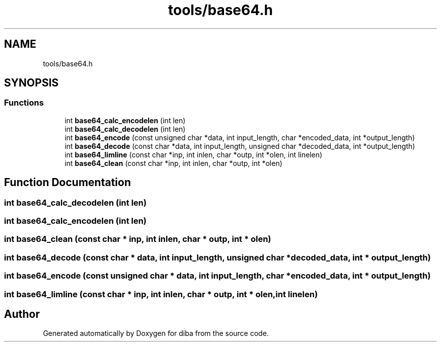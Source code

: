 .TH "tools/base64.h" 3 "Fri Sep 29 2017" "diba" \" -*- nroff -*-
.ad l
.nh
.SH NAME
tools/base64.h
.SH SYNOPSIS
.br
.PP
.SS "Functions"

.in +1c
.ti -1c
.RI "int \fBbase64_calc_encodelen\fP (int len)"
.br
.ti -1c
.RI "int \fBbase64_calc_decodelen\fP (int len)"
.br
.ti -1c
.RI "int \fBbase64_encode\fP (const unsigned char *data, int input_length, char *encoded_data, int *output_length)"
.br
.ti -1c
.RI "int \fBbase64_decode\fP (const char *data, int input_length, unsigned char *decoded_data, int *output_length)"
.br
.ti -1c
.RI "int \fBbase64_limline\fP (const char *inp, int inlen, char *outp, int *olen, int linelen)"
.br
.ti -1c
.RI "int \fBbase64_clean\fP (const char *inp, int inlen, char *outp, int *olen)"
.br
.in -1c
.SH "Function Documentation"
.PP 
.SS "int base64_calc_decodelen (int len)"

.SS "int base64_calc_encodelen (int len)"

.SS "int base64_clean (const char * inp, int inlen, char * outp, int * olen)"

.SS "int base64_decode (const char * data, int input_length, unsigned char * decoded_data, int * output_length)"

.SS "int base64_encode (const unsigned char * data, int input_length, char * encoded_data, int * output_length)"

.SS "int base64_limline (const char * inp, int inlen, char * outp, int * olen, int linelen)"

.SH "Author"
.PP 
Generated automatically by Doxygen for diba from the source code\&.
